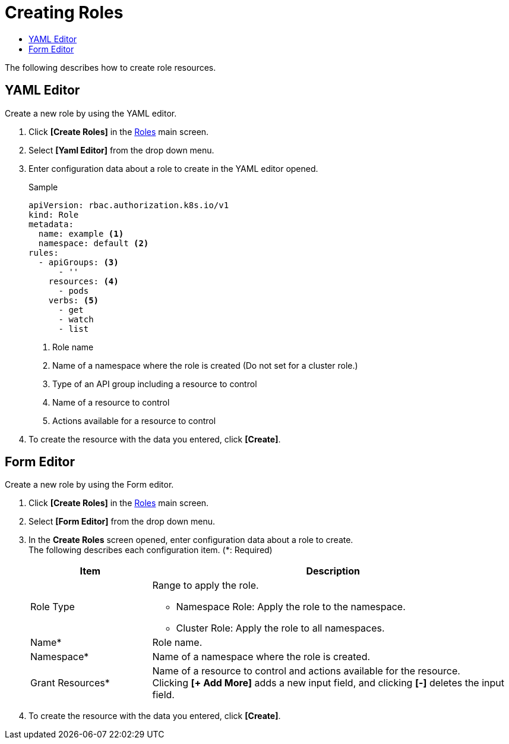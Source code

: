 = Creating Roles
:toc:
:toc-title:

The following describes how to create role resources.

== YAML Editor

Create a new role by using the YAML editor.

. Click *[Create Roles]* in the <<../console_menu_sub/permission#img-role-main,Roles>> main screen.
. Select **[Yaml Editor]** from the drop down menu.
. Enter configuration data about a role to create in the YAML editor opened.
+
.Sample
[source,yaml]
----
apiVersion: rbac.authorization.k8s.io/v1
kind: Role
metadata:
  name: example <1>
  namespace: default <2>
rules:
  - apiGroups: <3>
      - ''
    resources: <4>
      - pods
    verbs: <5>
      - get
      - watch
      - list
----
+
<1> Role name
<2> Name of a namespace where the role is created (Do not set for a cluster role.)
<3> Type of an API group including a resource to control
<4> Name of a resource to control
<5> Actions available for a resource to control
. To create the resource with the data you entered, click *[Create]*.

== Form Editor

Create a new role by using the Form editor.

. Click *[Create Roles]* in the <<../console_menu_sub/permission#img-role-main,Roles>> main screen.
. Select **[Form Editor]** from the drop down menu.
. In the *Create Roles* screen opened, enter configuration data about a role to create. +
The following describes each configuration item. (*: Required)
+
[width="100%",options="header", cols="1,3a"]
|====================
|Item|Description  
|Role Type|Range to apply the role.

* Namespace Role: Apply the role to the namespace.
* Cluster Role: Apply the role to all namespaces.
|Name*|Role name.
|Namespace*|Name of a namespace where the role is created.
|Grant Resources*|Name of a resource to control and actions available for the resource. +
Clicking **[+ Add More]** adds a new input field, and clicking *[-]* deletes the input field.
|====================
. To create the resource with the data you entered, click *[Create]*.